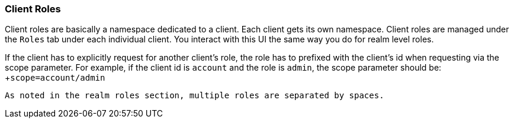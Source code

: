 === Client Roles

Client roles are basically a namespace dedicated to a client.  Each client gets its own namespace.  Client roles are managed
under the `Roles` tab under each individual client.  You interact with this UI the same way you do for realm level roles.

If the client has to explicitly request for another client's role, the role has to prefixed with the client's id when requesting via the scope parameter. For example, if the client id is `account` and the role is `admin`, the scope parameter should be:
 +
 +`scope=account/admin`
 
 As noted in the realm roles section, multiple roles are separated by spaces.
 
